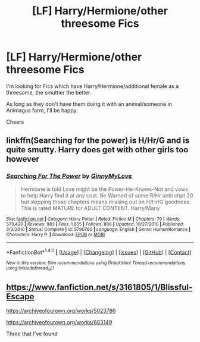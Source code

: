 #+TITLE: [LF] Harry/Hermione/other threesome Fics

* [LF] Harry/Hermione/other threesome Fics
:PROPERTIES:
:Author: GryffindorTom
:Score: 0
:DateUnix: 1485355367.0
:DateShort: 2017-Jan-25
:FlairText: Request
:END:
I'm looking for Fics which have Harry/Hermione/additional female as a threesome, the smuttier the better.

As long as they don't have them doing it with an animal/someone in Animagus form, I'll be happy.

Cheers


** linkffn(Searching for the power) is H/Hr/G and is quite smutty. Harry does get with other girls too however
:PROPERTIES:
:Author: Freshenstein
:Score: 2
:DateUnix: 1485367225.0
:DateShort: 2017-Jan-25
:END:

*** [[http://www.fanfiction.net/s/5790760/1/][*/Searching For The Power/*]] by [[https://www.fanfiction.net/u/1593459/GinnyMyLove][/GinnyMyLove/]]

#+begin_quote
  Hermione is told Love might be the Power-He-Knows-Not and vows to help Harry find it at any cost. Be Warned of some R/Hr until chpt 20 but skipping those chapters means missing out on H/Hr/G goodness. This is rated MATURE for ADULT CONTENT. Harry/Many
#+end_quote

^{/Site/: [[http://www.fanfiction.net/][fanfiction.net]] *|* /Category/: Harry Potter *|* /Rated/: Fiction M *|* /Chapters/: 79 *|* /Words/: 573,420 *|* /Reviews/: 983 *|* /Favs/: 1,855 *|* /Follows/: 886 *|* /Updated/: 10/27/2010 *|* /Published/: 3/3/2010 *|* /Status/: Complete *|* /id/: 5790760 *|* /Language/: English *|* /Genre/: Humor/Romance *|* /Characters/: Harry P. *|* /Download/: [[http://www.ff2ebook.com/old/ffn-bot/index.php?id=5790760&source=ff&filetype=epub][EPUB]] or [[http://www.ff2ebook.com/old/ffn-bot/index.php?id=5790760&source=ff&filetype=mobi][MOBI]]}

--------------

*FanfictionBot*^{1.4.0} *|* [[[https://github.com/tusing/reddit-ffn-bot/wiki/Usage][Usage]]] | [[[https://github.com/tusing/reddit-ffn-bot/wiki/Changelog][Changelog]]] | [[[https://github.com/tusing/reddit-ffn-bot/issues/][Issues]]] | [[[https://github.com/tusing/reddit-ffn-bot/][GitHub]]] | [[[https://www.reddit.com/message/compose?to=tusing][Contact]]]

^{/New in this version: Slim recommendations using/ ffnbot!slim! /Thread recommendations using/ linksub(thread_id)!}
:PROPERTIES:
:Author: FanfictionBot
:Score: 2
:DateUnix: 1485367244.0
:DateShort: 2017-Jan-25
:END:


** [[https://www.fanfiction.net/s/3161805/1/Blissful-Escape]]

[[https://archiveofourown.org/works/5023786]]

[[https://archiveofourown.org/works/683149]]

Three that I've found
:PROPERTIES:
:Author: Tin_reader
:Score: 1
:DateUnix: 1485377101.0
:DateShort: 2017-Jan-26
:END:
